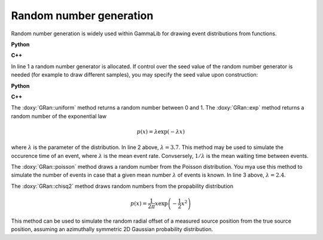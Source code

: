 Random number generation
~~~~~~~~~~~~~~~~~~~~~~~~

Random number generation is widely used within GammaLib for drawing event 
distributions from functions.

**Python**

.. code-block:: python
   :linenos:

   ran         = gammalib.GRan()          # Construct random number generate instance
   uniform     = ran.uniform()            # Uniform random number
   exponential = ran.exp(3.7)             # Exponential random number
   poisson     = ran.poisson(2.4)         # Poisson random number
   chi2        = ran.chisq2()             # Chi2 random number

**C++**

.. code-block:: cpp
   :linenos:

   GRan ran;                              // Construct random number generate instance
   double uniform     = ran.uniform();    // Uniform random number
   double exponential = ran.exp(3.7);     // Exponential random number
   double poisson     = ran.poisson(2.4); // Poisson random number
   double chi2        = ran.chisq2();     // Chi2 random number

In line 1 a random number generator is allocated. If control over the
seed value of the random number generator is needed (for example to draw
different samples), you may specify the seed value upon construction:

**Python**

.. code-block:: python
   :linenos:

   seed = 123456
   ran  = gammalib.GRan(seed)

**C++**

.. code-block:: cpp
   :linenos:

   unsigned long long int seed = 123456;
   GRan ran(seed);

The :doxy:`GRan::uniform` method returns a random number between 0 and 1. The
:doxy:`GRan::exp` method returns a random number of the exponential law

.. math::
   p(x) = \lambda \exp( -\lambda x )

where :math:`\lambda` is the parameter of the distribution. In line 2
above, :math:`\lambda=3.7`. This method may be used to simulate the 
occurence time of an event, where :math:`\lambda` is the mean event rate.
Convsersely, :math:`1/\lambda` is the mean waiting time between events.

The :doxy:`GRan::poisson` method draws a random number from the Poisson 
distribution. You mya use this method to simulate the number of events
in case that a given mean number :math:`\lambda` of events is known.
In line 3 above, :math:`\lambda=2.4`.

The :doxy:`GRan::chisq2` method draws random numbers from the propability 
distribution

.. math::
   p(x) = \frac{1}{2\pi} x \exp \left( -\frac{1}{2} x^2 \right)

This method can be used to simulate the random radial offset of a measured
source position from the true source position, assuming an azimuthally
symmetric 2D Gaussian probability distribution.
